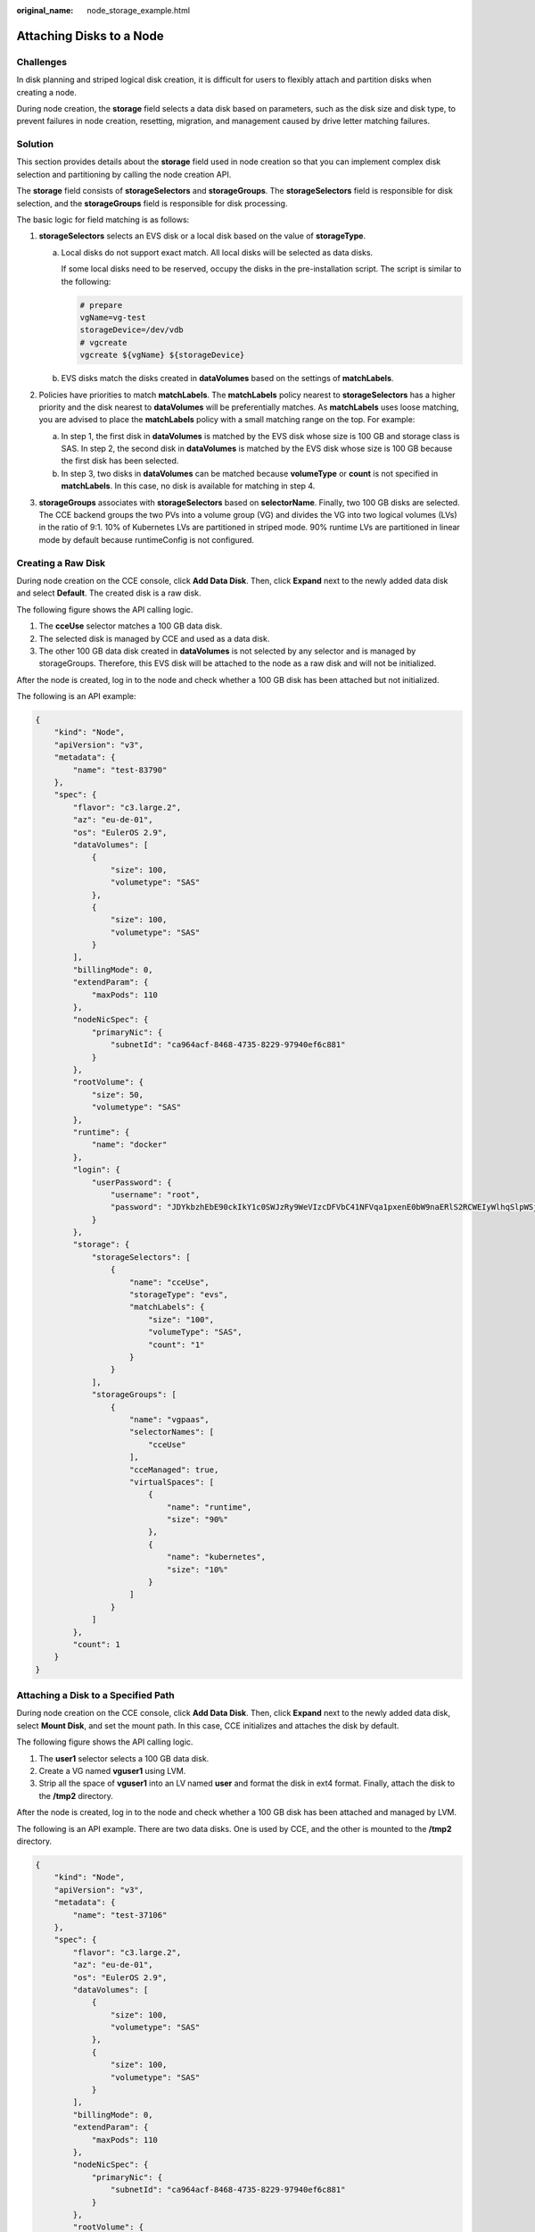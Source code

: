 :original_name: node_storage_example.html

.. _node_storage_example:

Attaching Disks to a Node
=========================

Challenges
----------

In disk planning and striped logical disk creation, it is difficult for users to flexibly attach and partition disks when creating a node.

During node creation, the **storage** field selects a data disk based on parameters, such as the disk size and disk type, to prevent failures in node creation, resetting, migration, and management caused by drive letter matching failures.

Solution
--------

This section provides details about the **storage** field used in node creation so that you can implement complex disk selection and partitioning by calling the node creation API.

The **storage** field consists of **storageSelectors** and **storageGroups**. The **storageSelectors** field is responsible for disk selection, and the **storageGroups** field is responsible for disk processing.

The basic logic for field matching is as follows:

|image1|

#. **storageSelectors** selects an EVS disk or a local disk based on the value of **storageType**.

   a. Local disks do not support exact match. All local disks will be selected as data disks.

      If some local disks need to be reserved, occupy the disks in the pre-installation script. The script is similar to the following:

      .. code-block::

         # prepare
         vgName=vg-test
         storageDevice=/dev/vdb
         # vgcreate
         vgcreate ${vgName} ${storageDevice}

   b. EVS disks match the disks created in **dataVolumes** based on the settings of **matchLabels**.

#. Policies have priorities to match **matchLabels**. The **matchLabels** policy nearest to **storageSelectors** has a higher priority and the disk nearest to **dataVolumes** will be preferentially matches. As **matchLabels** uses loose matching, you are advised to place the **matchLabels** policy with a small matching range on the top. For example:

   |image2|

   a. In step 1, the first disk in **dataVolumes** is matched by the EVS disk whose size is 100 GB and storage class is SAS. In step 2, the second disk in **dataVolumes** is matched by the EVS disk whose size is 100 GB because the first disk has been selected.
   b. In step 3, two disks in **dataVolumes** can be matched because **volumeType** or **count** is not specified in **matchLabels**. In this case, no disk is available for matching in step 4.

#. **storageGroups** associates with **storageSelectors** based on **selectorName**. Finally, two 100 GB disks are selected. The CCE backend groups the two PVs into a volume group (VG) and divides the VG into two logical volumes (LVs) in the ratio of 9:1. 10% of Kubernetes LVs are partitioned in striped mode. 90% runtime LVs are partitioned in linear mode by default because runtimeConfig is not configured.

Creating a Raw Disk
-------------------

During node creation on the CCE console, click **Add Data Disk**. Then, click **Expand** next to the newly added data disk and select **Default**. The created disk is a raw disk.

The following figure shows the API calling logic.

|image3|

#. The **cceUse** selector matches a 100 GB data disk.
#. The selected disk is managed by CCE and used as a data disk.
#. The other 100 GB data disk created in **dataVolumes** is not selected by any selector and is managed by storageGroups. Therefore, this EVS disk will be attached to the node as a raw disk and will not be initialized.

After the node is created, log in to the node and check whether a 100 GB disk has been attached but not initialized.

|image4|

The following is an API example:

.. code-block::

   {
       "kind": "Node",
       "apiVersion": "v3",
       "metadata": {
           "name": "test-83790"
       },
       "spec": {
           "flavor": "c3.large.2",
           "az": "eu-de-01",
           "os": "EulerOS 2.9",
           "dataVolumes": [
               {
                   "size": 100,
                   "volumetype": "SAS"
               },
               {
                   "size": 100,
                   "volumetype": "SAS"
               }
           ],
           "billingMode": 0,
           "extendParam": {
               "maxPods": 110
           },
           "nodeNicSpec": {
               "primaryNic": {
                   "subnetId": "ca964acf-8468-4735-8229-97940ef6c881"
               }
           },
           "rootVolume": {
               "size": 50,
               "volumetype": "SAS"
           },
           "runtime": {
               "name": "docker"
           },
           "login": {
               "userPassword": {
                   "username": "root",
                   "password": "JDYkbzhEbE90ckIkY1c0SWJzRy9WeVIzcDFVbC41NFVqa1pxenE0bW9naERlS2RCWEIyWlhqSlpWSjJrL2NmcmdWeE12NGh4T25DeDhlMTdrREVSM2dicHdZNmYzZXh5dy4="
               }
           },
           "storage": {
               "storageSelectors": [
                   {
                       "name": "cceUse",
                       "storageType": "evs",
                       "matchLabels": {
                           "size": "100",
                           "volumeType": "SAS",
                           "count": "1"
                       }
                   }
               ],
               "storageGroups": [
                   {
                       "name": "vgpaas",
                       "selectorNames": [
                           "cceUse"
                       ],
                       "cceManaged": true,
                       "virtualSpaces": [
                           {
                               "name": "runtime",
                               "size": "90%"
                           },
                           {
                               "name": "kubernetes",
                               "size": "10%"
                           }
                       ]
                   }
               ]
           },
           "count": 1
       }
   }

Attaching a Disk to a Specified Path
------------------------------------

During node creation on the CCE console, click **Add Data Disk**. Then, click **Expand** next to the newly added data disk, select **Mount Disk**, and set the mount path. In this case, CCE initializes and attaches the disk by default.

The following figure shows the API calling logic.

|image5|

#. The **user1** selector selects a 100 GB data disk.
#. Create a VG named **vguser1** using LVM.
#. Strip all the space of **vguser1** into an LV named **user** and format the disk in ext4 format. Finally, attach the disk to the **/tmp2** directory.

After the node is created, log in to the node and check whether a 100 GB disk has been attached and managed by LVM.

|image6|

The following is an API example. There are two data disks. One is used by CCE, and the other is mounted to the **/tmp2** directory.

.. code-block::

   {
       "kind": "Node",
       "apiVersion": "v3",
       "metadata": {
           "name": "test-37106"
       },
       "spec": {
           "flavor": "c3.large.2",
           "az": "eu-de-01",
           "os": "EulerOS 2.9",
           "dataVolumes": [
               {
                   "size": 100,
                   "volumetype": "SAS"
               },
               {
                   "size": 100,
                   "volumetype": "SAS"
               }
           ],
           "billingMode": 0,
           "extendParam": {
               "maxPods": 110
           },
           "nodeNicSpec": {
               "primaryNic": {
                   "subnetId": "ca964acf-8468-4735-8229-97940ef6c881"
               }
           },
           "rootVolume": {
               "size": 50,
               "volumetype": "SAS"
           },
           "runtime": {
               "name": "docker"
           },
           "login": {
               "userPassword": {
                   "username": "root",
                   "password": "JDYkRmJPckIwRkMkR3RXTkFsNmYvNlAxSDdOTUhYSHZmWjQ0b0ttODRzTDk0L1NzMzRIaHBsQVJkRTZiOGI0WTVJbUtSLlF5aTAuTUpwbGZqdHBTdkYxOU9peGZPV2FUYi4="
               }
           },
           "storage": {
               "storageSelectors": [
                   {
                       "name": "cceUse",
                       "storageType": "evs",
                       "matchLabels": {
                           "size": "100",
                           "volumeType": "SAS",
                           "count": "1"
                       }
                   },
                   {
                       "name": "user1",
                       "storageType": "evs",
                       "matchLabels": {
                           "size": "100",
                           "volumeType": "SAS",
                           "count": "1"
                       }
                   }
               ],
               "storageGroups": [
                   {
                       "name": "vgpaas",
                       "selectorNames": [
                           "cceUse"
                       ],
                       "cceManaged": true,
                       "virtualSpaces": [
                           {
                               "name": "runtime",
                               "size": "80%"
                           },
                           {
                               "name": "kubernetes",
                               "size": "20%"
                           }
                       ]
                   },
                   {
                       "name": "vguser1",
                       "selectorNames": [
                           "user1"
                       ],
                       "virtualSpaces": [
                           {
                               "name": "user",
                               "size": "100%",
                               "lvmConfig": {
                                   "lvType": "linear",
                                   "path": "/tmp2"
                               }
                           }
                       ]
                   }
               ]
           },
           "count": 1
       }
   }

Creating Striped LVs to Improve Disk Performance
------------------------------------------------

Currently, the striped LV function is supported only by calling an API. The following is an example:

|image7|

#. **storageSelectors** matches all EVS disks in **dataVolumes** because **matchLables** is not contained in **storageSelectors**.
#. Create a VG named **vgpaas** using LVM.
#. Strip 90% of the **vgpaas** space into runtime LVs.
#. Strip 10% of the **vgpaas** space into Kubernetes LVs.

.. note::

   -  Two or more data disks are required for striping.
   -  When creating a striped LV, ensure that the types and sizes of the PVs added to the VG are the same. Otherwise, the striping fails.

Log in to the node and run the following command to view the striping result:

|image8|

The following is an API example:

.. code-block::

   {
       "kind": "Node",
       "apiVersion": "v3",
       "metadata": {
           "name": "test-83773"
       },
       "spec": {
           "flavor": "c3.large.2",
           "az": "eu-de-01",
           "os": "EulerOS 2.9",
           "dataVolumes": [
               {
                   "size": 100,
                   "volumetype": "SAS"
               },
               {
                   "size": 100,
                   "volumetype": "SAS"
               }
           ],
           "billingMode": 0,
           "extendParam": {
               "maxPods": 110
           },
           "nodeNicSpec": {
               "primaryNic": {
                   "subnetId": "ca964acf-8468-4735-8229-97940ef6c881"
               }
           },
           "rootVolume": {
               "size": 50,
               "volumetype": "SAS"
           },
           "runtime": {
               "name": "docker"
           },
           "login": {
               "userPassword": {
                   "username": "root",
                   "password": "JDYkbzhEbE90ckIkY1c0SWJzRy9WeVIzcDFVbC41NFVqa1pxenE0bW9naERlS2RCWEIyWlhqSlpWSjJrL2NmcmdWeE12NGh4T25DeDhlMTdrREVSM2dicHdZNmYzZXh5dy4="
               }
           },
           "storage": {
               "storageSelectors": [
                   {
                       "name": "cceUse",
                       "storageType": "evs"
                   }
               ],
               "storageGroups": [
                   {
                       "name": "vgpaas",
                       "selectorNames": [
                           "cceUse"
                       ],
                       "cceManaged": true,
                       "virtualSpaces": [
                           {
                               "name": "runtime",
                               "size": "90%",
                               "runtimeConfig": {
                                   "lvType": "striped"
                               }
                           },
                           {
                               "name": "kubernetes",
                               "size": "10%",
                               "lvmConfig": {
                                   "lvType": "striped"
                               }
                           }
                       ]
                   }
               ]
           },
           "count": 1
       }
   }

.. |image1| image:: /_static/images/en-us_image_0000001207457192.png
.. |image2| image:: /_static/images/en-us_image_0000001207617538.png
.. |image3| image:: /_static/images/en-us_image_0000001252018205.png
.. |image4| image:: /_static/images/en-us_image_0000001207129076.png
.. |image5| image:: /_static/images/en-us_image_0000001207618830.png
.. |image6| image:: /_static/images/en-us_image_0000001207129902.png
.. |image7| image:: /_static/images/en-us_image_0000001252020583.png
.. |image8| image:: /_static/images/en-us_image_0000001251962373.png
